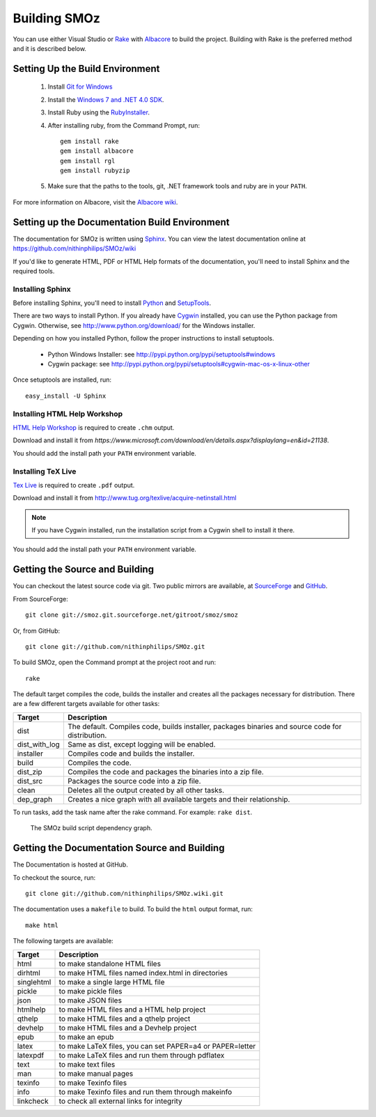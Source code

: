 Building SMOz
=============
You can use either Visual Studio or `Rake <http://rake.rubyforge.org/>`_ with
`Albacore <http://albacorebuild.net/>`_ to build the project. Building with Rake
is the preferred method and it is described below.

Setting Up the Build Environment
--------------------------------
 1. Install `Git for Windows <https://code.google.com/p/msysgit/>`_
 2. Install the `Windows 7 and .NET 4.0 SDK
    <http://msdn.microsoft.com/en-us/windows/bb980924.aspx>`_.
 3. Install Ruby using the `RubyInstaller <http://rubyinstaller.org/>`_.
 4. After installing ruby, from the Command Prompt, run::

        gem install rake
        gem install albacore
        gem install rgl
        gem install rubyzip

 5. Make sure that the paths to the tools, git, .NET framework tools and ruby
    are in your ``PATH``.

For more information on Albacore, visit the `Albacore wiki
<https://github.com/derickbailey/Albacore/wiki/>`_.


Setting up the Documentation Build Environment
-----------------------------------------------
The documentation for SMOz is written using `Sphinx
<http://sphinx.pocoo.org/>`_. You can view the latest documentation online at
https://github.com/nithinphilips/SMOz/wiki

If you'd like to generate HTML, PDF or HTML Help formats of the documentation,
you'll need to install Sphinx and the required tools.

Installing Sphinx
~~~~~~~~~~~~~~~~~
Before installing Sphinx, you'll need to install
`Python <http://www.python.org/>`_ and
`SetupTools <http://pypi.python.org/pypi/setuptools>`_.

There are two ways to install Python. If you already have `Cygwin
<http://www.cygwin.com/>`_ installed, you can use the Python package from Cygwin.
Otherwise, see http://www.python.org/download/ for the Windows installer.

Depending on how you installed Python, follow the proper instructions to
install setuptools.

 * Python Windows Installer: see
   http://pypi.python.org/pypi/setuptools#windows
 * Cygwin package: see
   http://pypi.python.org/pypi/setuptools#cygwin-mac-os-x-linux-other

Once setuptools are installed, run::

    easy_install -U Sphinx

Installing HTML Help Workshop
~~~~~~~~~~~~~~~~~~~~~~~~~~~~~
`HTML Help Workshop
<https://www.microsoft.com/download/en/details.aspx?displaylang=en&id=21138>`_
is required to create ``.chm`` output.

Download and install it from `https://www.microsoft.com/download/en/details.aspx?displaylang=en&id=21138`.

You should add the install path your ``PATH`` environment variable.

Installing TeX Live
~~~~~~~~~~~~~~~~~~~
`Tex Live <http://www.tug.org/texlive/>`_ is required to create ``.pdf`` output.

Download and install it from http://www.tug.org/texlive/acquire-netinstall.html

.. NOTE::
  If you have Cygwin installed, run the installation script from a Cygwin shell
  to install it there.

You should add the install path your ``PATH`` environment variable.

Getting the Source and Building
-------------------------------
You can checkout the latest source code via git. Two public mirrors are
available, at `SourceForge
<http://smoz.git.sourceforge.net/git/gitweb.cgi?p=smoz/smoz>`_
and `GitHub <https://github.com/nithinphilips/SMOz>`_.

From SourceForge::

    git clone git://smoz.git.sourceforge.net/gitroot/smoz/smoz

Or, from GitHub::

    git clone git://github.com/nithinphilips/SMOz.git

To build SMOz, open the Command prompt at the project root and run::

    rake

The default target compiles the code, builds the installer and creates all the
packages necessary for distribution. There are a few different targets
available for other tasks:

=============== =================================================================
  Target                            Description
=============== =================================================================
 dist            The default. Compiles code, builds installer, packages binaries
                 and source code for distribution.
 dist_with_log   Same as dist, except logging will be enabled.
 installer       Compiles code and builds the installer.
 build           Compiles the code.
 dist_zip        Compiles the code and packages the binaries into a zip file.
 dist_src        Packages the source code into a zip file.
 clean           Deletes all the output created by all other tasks.
 dep_graph       Creates a nice graph with all available targets and their
                 relationship.
=============== =================================================================

To run tasks, add the task name after the rake command. For example:  ``rake
dist``.

.. figure:: images/dep_graph.png
          :alt: The SMOz build script dependency graph.

          The SMOz build script dependency graph.

Getting the Documentation Source and Building
---------------------------------------------
The Documentation is hosted at GitHub.

To checkout the source, run::

    git clone git://github.com/nithinphilips/SMOz.wiki.git

The documentation uses a ``makefile`` to build. To build the ``html`` output format,
run::

    make html

The following targets are available:

=========== ================================================================
  Target                            Description
=========== ================================================================
 html        to make standalone HTML files
 dirhtml     to make HTML files named index.html in directories
 singlehtml  to make a single large HTML file
 pickle      to make pickle files
 json        to make JSON files
 htmlhelp    to make HTML files and a HTML help project
 qthelp      to make HTML files and a qthelp project
 devhelp     to make HTML files and a Devhelp project
 epub        to make an epub
 latex       to make LaTeX files, you can set PAPER=a4 or PAPER=letter
 latexpdf    to make LaTeX files and run them through pdflatex
 text        to make text files
 man         to make manual pages
 texinfo     to make Texinfo files
 info        to make Texinfo files and run them through makeinfo
 linkcheck   to check all external links for integrity
=========== ================================================================
